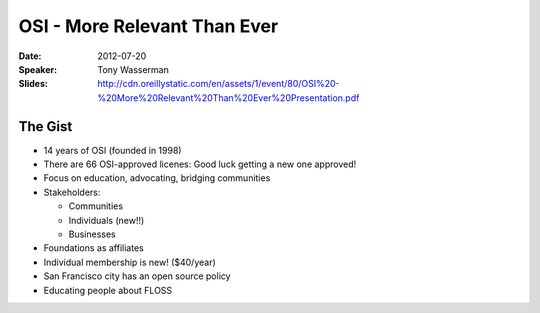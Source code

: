 =============================
OSI - More Relevant Than Ever
=============================

:Date:
    2012-07-20

:Speaker:
    Tony Wasserman

:Slides:
    http://cdn.oreillystatic.com/en/assets/1/event/80/OSI%20-%20More%20Relevant%20Than%20Ever%20Presentation.pdf

The Gist
========

+ 14 years of OSI (founded in 1998)
+ There are 66 OSI-approved licenes: Good luck getting a new one approved!
+ Focus on education, advocating, bridging communities
+ Stakeholders:

  + Communities
  + Individuals (new!!)
  + Businesses

+ Foundations as affiliates
+ Individual membership is new! ($40/year)
+ San Francisco city has an open source policy
+ Educating people about FLOSS  

